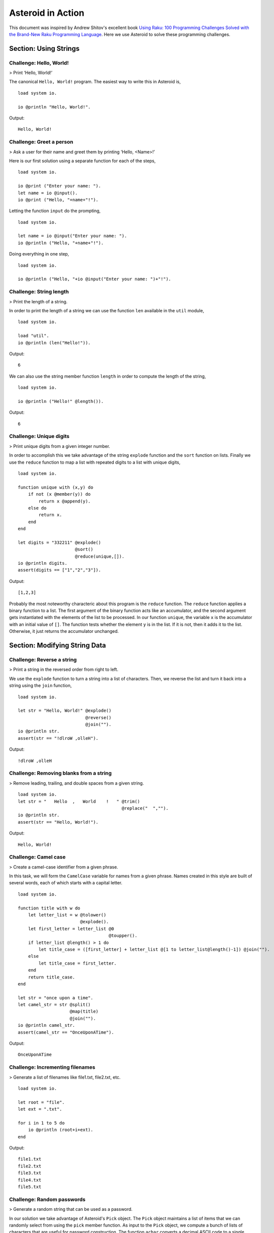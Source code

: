 



..
   *** DO NOT EDIT; MACHINE GENERATED ***


.. highlight:: none

Asteroid in Action
==================

This document was inspired by Andrew Shitov's excellent book `Using Raku: 100 Programming Challenges Solved with the Brand-New Raku Programming Language <https://andrewshitov.com/wp-content/uploads/2020/01/Using-Raku.pdf>`_.  Here we use Asteroid to solve these programming challenges.

Section: Using Strings
----------------------

Challenge: Hello, World!
^^^^^^^^^^^^^^^^^^^^^^^^

> Print ‘Hello, World!’

The canonical ``Hello, World!`` program.  The easiest way to write this in Asteroid is,
::

  load system io.

  io @println "Hello, World!".


Output::

    Hello, World!



Challenge: Greet a person
^^^^^^^^^^^^^^^^^^^^^^^^^

> Ask a user for their name and greet them by printing ‘Hello, <Name\>!’

Here is our first solution using a separate function for each of the steps,
::

  load system io.

  io @print ("Enter your name: ").
  let name = io @input().
  io @print ("Hello, "+name+"!").



Letting the function ``input`` do the prompting,
::

  load system io.

  let name = io @input("Enter your name: ").
  io @println ("Hello, "+name+"!").


Doing everything in one step,
::

  load system io.

  io @println ("Hello, "+io @input("Enter your name: ")+"!").


Challenge: String length
^^^^^^^^^^^^^^^^^^^^^^^^

> Print the length of a string.

In order to print the length of a string we can use the function ``len`` available in the ``util`` module,
::

  load system io.

  load "util".
  io @println (len("Hello!")).


Output::

    6


We can also use the string member function ``length`` in order to compute the length of the string,
::

  load system io.

  io @println ("Hello!" @length()).


Output::

    6


Challenge: Unique digits
^^^^^^^^^^^^^^^^^^^^^^^^

> Print unique digits from a given integer number.

In order to accomplish this we take advantage of the string ``explode`` function and the ``sort`` function on lists.
Finally we use the ``reduce`` function to map a list with repeated digits to a list with unique digits,
::

  load system io.

  function unique with (x,y) do
      if not (x @member(y)) do
          return x @append(y).
      else do
          return x.
      end
  end

  let digits = "332211" @explode()
                        @sort()
                        @reduce(unique,[]).
  io @println digits.
  assert(digits == ["1","2","3"]).


Output::

    [1,2,3]


Probably the most noteworthy characteric about this program is the ``reduce`` function.  The ``reduce`` function applies a binary function to a list.  The first argument of the binary function acts like an accumulator, and the second argument gets instantiated with the elements of the list to be processed.  In our function ``unique``, the variable ``x`` is the accumulator with an initial value of ``[]``.  The function tests whether the element ``y`` is in the list.  If it is not, then it adds it to the list. Otherwise, it just returns the accumulator unchanged.

Section: Modifying String Data
------------------------------

Challenge: Reverse a string
^^^^^^^^^^^^^^^^^^^^^^^^^^^

> Print a string in the reversed order from right to left.

We use the ``explode`` function to turn a string into a list of characters. Then, we reverse the list and turn it back into a string using the ``join`` function,
::

  load system io.

  let str = "Hello, World!" @explode()
                            @reverse()
                            @join("").
  io @println str.
  assert(str == "!dlroW ,olleH").


Output::

    !dlroW ,olleH


Challenge: Removing blanks from a string
^^^^^^^^^^^^^^^^^^^^^^^^^^^^^^^^^^^^^^^^

> Remove leading, trailing, and double spaces from a given string.
::

  load system io.
  let str = "   Hello  ,   World    !   " @trim()
                                          @replace("  ","").
  io @println str.
  assert(str == "Hello, World!").


Output::

    Hello, World!


Challenge: Camel case
^^^^^^^^^^^^^^^^^^^^^

> Create a camel-case identifier from a given phrase.

In this task, we will form the ``CamelCase`` variable for names from a given phrase.
Names created in this style are built of several words, each of which starts
with a capital letter.
::

  load system io.

  function title with w do
      let letter_list = w @tolower()
                          @explode().
      let first_letter = letter_list @0
                                     @toupper().
      if letter_list @length() > 1 do
          let title_case = ([first_letter] + letter_list @[1 to letter_list@length()-1]) @join("").
      else
          let title_case = first_letter.
      end
      return title_case.
  end

  let str = "once upon a time".
  let camel_str = str @split()
                      @map(title)
                      @join("").
  io @println camel_str.
  assert(camel_str == "OnceUponATime").


Output::

    OnceUponATime


Challenge: Incrementing filenames
^^^^^^^^^^^^^^^^^^^^^^^^^^^^^^^^^

> Generate a list of filenames like file1.txt, file2.txt, etc.
::

  load system io.

  let root = "file".
  let ext = ".txt".

  for i in 1 to 5 do
      io @println (root+i+ext).
  end


Output::

    file1.txt
    file2.txt
    file3.txt
    file4.txt
    file5.txt


Challenge: Random passwords
^^^^^^^^^^^^^^^^^^^^^^^^^^^

> Generate a random string that can be used as a password.

In our solution we take advantage of Asteroid's ``Pick`` object.  The ``Pick`` object maintains a list of items that we can randomly select from using the ``pick`` member function.  As input to the ``Pick`` object, we compute a bunch of lists of characters that are useful for password construction.  The function ``achar`` converts a decimal ASCII code to a single character string.
::

  load system io.
  load system type.
  load system util.
  load system pick.
  load system random.

  random @seed(42).

  -- make up lists of symbols useful for password construction
  let int_list = [0 to 9] @map(type @tostring).
  let lc_list = [97 to 122] @map(util @achar). -- lower case characters
  let uc_list = [65 to 90] @map(util @achar). --upper case characters
  let sp_list = ["!","_","#","$","%","*"].
  -- build the overall pick list of symbols
  let pick_list = int_list+lc_list+uc_list+sp_list.

  -- generate the password and print it.
  let pwd = pick @pick pick_list @pick(15)
                           @join("").
  io @println pwd.

  assert (pwd == "e3zvshdbS43brt#")


Output::

    e3zvshdbS43brt#


Challenge: DNA-to-RNA transcription
^^^^^^^^^^^^^^^^^^^^^^^^^^^^^^^^^^^

> Convert the given DNA sequence to a compliment RNA.

We’ll not dig deep into the biology aspect of the problem. For us, it is important that the DNA is a string containing the four letters A, C, G, and T,
and the RNA is a string of A, C, G, and U. The transformation from DNA
to RNA happens according to the following table:
::

    DNA: A C G T
    RNA: U G C A

We will solve this programming problem using Asteroid's first-class patterns. We could have solved this with just testing equality on DNA characters. However, using first-class patterns is more general and can be applied to problems with a more structured mapping relationship.
::

  load system io.

  let dna2rna_table =
      [
        ("A","U"),
        ("C","G"),
        ("G","C"),
        ("T","A")
      ].

  function dna2rna with x do
      for (dna,rna) in dna2rna_table do
          if x is *dna do
              return rna.
          end
      end
      throw Error("unknown dna char "+x).
  end

  let dna_seq = "ACCATCAGTC".
  let rna_seq = dna_seq @explode()
                        @map(dna2rna)
                        @join("").
  io @println rna_seq.

  assert(rna_seq == "UGGUAGUCAG").


Output::

    UGGUAGUCAG


Challenge: Caesar cipher
^^^^^^^^^^^^^^^^^^^^^^^^

> Encode a message using the Caesar cipher technique.

The Caesar code is a simple method of transcoding the letters of the message
so that each letter is replaced with the letter that occurs in the alphabet N
positions earlier or later.
For example, if N is 4, then the letter e becomes a, f is transformed to b,
etc. The alphabet is looped so that z becomes v, and letters a to d become
w to z.
::

  load system io.
  load system util.

  let achar = util @achar.
  let ascii = util @ascii.

  let encode_table = [119 to 122] @map(achar) + [97 to 118] @map(achar).

  function encode with (v:%string) if len(v) == 1 do
      -- only lowercase letters are encoded
      if not (ascii(v) in [97 to 122]) do
          return v.
      else
          return encode_table @(ascii(v)-ascii("a")).
      end
  end

  function decode with (v:%string) if len(v) == 1 do
      -- only lowercase letters are decoded
      if not (ascii(v) in [97 to 122]) do
          return v.
      else
          return encode_table @(ascii(v)-ascii("w")+4).
      end
  end

  let message = "hello, world!"
  let secret = message @explode()
                       @map(encode)
                       @join("").
  io @println secret.

  assert (secret == "dahhk, sknhz!")

  let decoded_msg = secret @explode()
                           @map(decode)
                           @join("").
  io @println decoded_msg.

  assert (decoded_msg == "hello, world!")


Output::

    dahhk, sknhz!
    hello, world!


Section: Text Analysis
----------------------

Challenge: Plural endings
^^^^^^^^^^^^^^^^^^^^^^^^^

> Put a noun in the correct form — singular or plural — depending on the number next to it.

In program outputs, it is often required to print some number followed by a noun, for example::

    10 files found

If there is only one file, then the phrase should be ``1 file found`` instead.
::

  load system io.

  for n in 0 to 5 do
      io @println (n+" file"+("s " if n>1 or n==0 else " ")+"found").
  end


Output::

    0 files found
    1 file found
    2 files found
    3 files found
    4 files found
    5 files found


Challenge: The most frequent word
^^^^^^^^^^^^^^^^^^^^^^^^^^^^^^^^^

> Find the most frequent word in the given text.

In our solution we use a hash table to count the number of word occurences.
::


  load system io.
  load system util.
  load system hash.

  -- text generated at 'https://www.lipsum.com/'
  let text = "Lorem ipsum dolor sit amet, consectetur adipiscing elit. Sed
  accumsan magna quis risus commodo, et pellentesque dui cursus. Sed quis risus
  libero. Cras et mattis libero, eget varius nisi. Phasellus ultrices, augue non
  dictum eleifend, nunc elit blandit velit, a viverra risus enim in tellus.
  Maecenas quis ante eget turpis rhoncus rhoncus eget ut mauris. Suspendisse nec
  erat sed nunc tempus hendrerit. Nunc dictum nunc molestie eleifend tempus.
  Praesent cursus lorem diam, sed mattis velit vehicula scelerisque. Nunc iaculis
  rhoncus ante. Etiam quam nisi, fermentum et euismod a, vulputate eu elit.
  Suspendisse tincidunt ligula quis interdum blandit. Quisque sed aliquam tellus.
  Pellentesque ac lacus pulvinar, ornare purus ac, viverra ex. Donec quis pharetra
  dolor.

  In ac massa tortor. Cras sagittis luctus scelerisque. Morbi a neque sed tortor
  ultrices dapibus. Mauris pretium vitae massa non auctor. Cras egestas ex ante,
  ac ullamcorper ante dignissim eget. Fusce bibendum justo ut enim luctus, id
  volutpat diam lacinia. Mauris sit amet ante risus.

  Nullam rhoncus ultricies dui. Etiam vel metus vehicula, pellentesque felis ut,
  suscipit nunc. Sed nec interdum lorem. Maecenas odio erat, vestibulum nec
  dapibus id, commodo vitae libero. Nulla sed urna sit amet nunc commodo finibus
  sed vel elit. Aliquam euismod feugiat nisi quis placerat. Aliquam libero nisl,
  ultrices non est at, sagittis hendrerit dui. Quisque id sem lorem. Nam ultricies
  metus id ultrices molestie. Pellentesque elementum consequat nibh, nec convallis
  lorem ullamcorper in. Etiam vitae mi tellus. Etiam accumsan massa sit amet dolor
  tincidunt iaculis. Nam ullamcorper blandit sem id bibendum. Quisque elementum
  ipsum ac sapien blandit vehicula."

  -- get rid of punctuation, turn to lower case, and split into words.
  -- Note: we could have employed richer regular expressions to clean up the text here
  let wl = text @replace("\.","")
                @replace(",","")
                @tolower()
                @split().

  -- put the words into a hash table, the value is the count of the words
  let ht = hash @hash().
  for w in wl do
      if not ht @get(w) do
          ht @insert(w,1).
      else do
          ht @insert(w,ht @get(w)+1).
      end
  end

  -- get the contents of hash table and find the most frequent word
  let (keys,values) = util @unzip(ht@aslist()).
  let values_sorted = values @copy()
                             @sort(true).
  let most_frequent_word = keys @(values @index(values_sorted @0)).
  io @println most_frequent_word.

  assert (most_frequent_word == "sed").


Output::

    sed


Challenge: The longest common substring
^^^^^^^^^^^^^^^^^^^^^^^^^^^^^^^^^^^^^^^

> Find the longest common substring in the given two strings.

Let us limit ourselves with finding only the first longest substring. If there
are more common substrings of the same length, then the rest are ignored.
There are two loops (see also Task 17, The longest palindrome) over the first
string (``stra``). These use the index method to search for the substring in the
second string (``strb``).
::

  load system io.

  let stra = "the quick brown fox jumps over the lazy dog".
  let strb = "what does the fox say?".
  let common = "".

  for startix in 0 to stra @length()-1 do
      for endix in startix to stra @length()-1 do
          let s = stra @[startix to endix].
          if strb @index(s) and s @length() > common @length() do
              let common = s.
          end
      end
  end

  if common do
      io @println ("The longest common substring is '"+common+"'.").
  else do
      io @println ("There are no common substrings.").
  end

  assert (common == " fox ").


Output::

    The longest common substring is ' fox '.


Challenge: Anagram test
^^^^^^^^^^^^^^^^^^^^^^^

> Tell if the two words are anagrams of each other.

An anagram is a word, phrase, or name formed by rearranging the letters of another, such as ``cinema``, formed from ``iceman``.
::

  load system io.

  let str1 = "cinema".
  let str2 = "iceman".

  function normalize with str do
      return str @explode()
                 @sort()
                 @join("").
  end

  if normalize(str1) == normalize(str2) do
      io @println "Anagrams".
  else do
      io @println "Not anagrams".
  end

  assert (normalize(str1) == normalize(str2)).


Output::

    Anagrams


Challenge: Palindrome test
^^^^^^^^^^^^^^^^^^^^^^^^^^

> Check if the entered string is palindromic.

A palindrome is a string that can be read from both ends: left to right or right
to left.
::

  load system io.

  let str = "Was it a rat I saw?".

  function clean with str:%string do
      return str @tolower()
                 @replace("[^a-z]","").
  end

  -- only keep lower case letters
  let clean_str = clean(str).

  -- check if it is palidromic
  if clean_str == clean_str @flip() do
      io @println "Palindromic".
  else do
      io @println "Not palindromic".
  end

  assert (clean_str == clean_str @flip()).


Output::

    Palindromic


Challenge: The longest palindrome
^^^^^^^^^^^^^^^^^^^^^^^^^^^^^^^^^

> Find the longest palindromic substring in the given string.

The main idea behind the solution is to scan the string with a window of
varying width. In other words, starting from a given character, test all the
substrings of any length possible at that position.
Now, extract the substring and do the check similar to the solution of Task
16, Palindrome test. Here, we have to be careful to check the palindrome
without taking into account the non-letter characters, but saving the result as
part of the original string.
::

  load system io.

  let str = "Hello, World!".

  function clean with str:%string do
      return str @tolower()
                 @replace("[^a-z]","").
  end

  function palindrome_test with str:%string do
      let clean_str = clean(str).
      if clean_str == clean_str @flip() do
          return true.
      else do
          return false.
      end
  end

  -- create the moving window over the string
  let longest_palindrome = "".

  for i in 0 to str @length()-2 do
      for j in i+1 to str @length()-1 do
          let str1 = str @[i to j].
          if palindrome_test(str1) and
             str1 @length() > longest_palindrome @length() do
              let longest_palindrome = str1.
          end
      end
  end

  io @println longest_palindrome.


Output::

    o, Wo


Challenge: Finding duplicate texts
^^^^^^^^^^^^^^^^^^^^^^^^^^^^^^^^^^

> Find duplicate fragments in the same text.

We do this by finding and hashing N-grams after the appropriate preprocessing.  We will use ``N=3``.
::

  load system io.
  load system hash.

  -- text from "www.lipsum.com"

  let str = "Lorem ipsum dolor sit amet, consectetur adipiscing elit. Sed
  malesuada sapien nec neque suscipit, non rutrum arcu scelerisque. Nam feugiat
  sapien porta ipsum accumsan, eget maximus diam volutpat. Pellentesque elementum
  in orci quis pretium. Donec dignissim nunc lectus, id ornare urna varius ut.
  Praesent semper faucibus vehicula. Aliquam luctus sapien at lorem malesuada,
  eget suscipit felis facilisis. Suspendisse velit lectus, mollis sit amet tempor
  eget, faucibus ut nulla. Vestibulum et elementum dolor, a vehicula ipsum. Morbi
  ut fringilla nisi. Fusce congue rutrum orci nec porta. Ut laoreet justo vel
  turpis sodales vehicula. Nulla porttitor nisl id odio eleifend sodales.

  Suspendisse blandit tristique enim id laoreet. Etiam vel aliquet dui, quis
  tempus magna. Donec blandit volutpat felis egestas tincidunt. Integer placerat
  luctus mi non pharetra. Donec aliquet nisl orci, egestas elementum nunc bibendum
  a. Morbi nec risus aliquet, viverra nunc in, molestie odio. Curabitur
  pellentesque, ante eget dictum aliquam, felis leo bibendum libero, vel bibendum
  lorem velit eget ex. Lorem ipsum dolor sit amet, consectetur adipiscing elit.
  Vestibulum pretium tellus quis ante vulputate, pretium tincidunt ipsum dapibus.
  Praesent congue, ipsum ut sagittis tempus, lacus nisi dapibus dui, aliquam porta
  metus odio ut neque. Aliquam vitae faucibus dolor. Nulla iaculis lorem non
  mauris viverra, ut malesuada nibh aliquam. Nam bibendum sit amet massa in
  dignissim. Nam posuere nunc ante, at viverra diam rhoncus vel.

  Aliquam mollis sagittis nulla. Maecenas faucibus eu dui eget accumsan.
  Suspendisse sit amet fermentum sapien. Nunc vitae mi nibh. Mauris condimentum
  vestibulum imperdiet. Quisque at vehicula dui. Integer sit amet volutpat arcu.
  Maecenas efficitur leo tortor, non ullamcorper magna tempor non. Sed efficitur
  quis metus ut pulvinar. Proin nunc felis, congue sit amet nibh placerat,
  tincidunt mattis nunc. Duis efficitur lacus a orci porttitor, sed molestie risus
  tempor.

  Sed tincidunt ipsum at urna sollicitudin feugiat. Ut mollis orci quis massa
  dictum facilisis. Maecenas non elementum mauris. Sed rutrum orci faucibus,
  tristique nunc nec, mattis ante. Pellentesque habitant morbi tristique senectus
  et netus et malesuada fames ac turpis egestas. In hac habitasse platea dictumst.
  Morbi pellentesque dolor sit amet nunc tincidunt, ut rutrum ante vulputate.
  Nullam pretium, mi sed condimentum luctus, ipsum nunc dictum lorem, vel
  ultricies nibh mi ut sem. Nam volutpat id libero eget mollis.

  Vestibulum eget velit eros. Phasellus sit amet vestibulum odio, vel malesuada
  quam. Mauris dictum erat eu ligula mollis laoreet. Phasellus ut ante auctor,
  hendrerit ipsum et, fermentum magna. Etiam nec eros elementum, consectetur nibh
  ac, ullamcorper ligula. Aliquam sed porttitor sapien. Nulla tincidunt, turpis
  vitae venenatis aliquet, quam purus elementum diam, in tincidunt orci diam sed
  nulla. Cras pellentesque non diam quis sollicitudin. Duis suscipit lectus dui,
  eu varius metus pretium sit amet.

  Nulla eu ex velit. Ut non justo semper, gravida erat quis, vehicula est.
  Suspendisse nunc dui, iaculis id purus sit amet, rutrum commodo lacus. Aenean
  consequat turpis a est vestibulum, ac accumsan nibh dapibus. Nam blandit
  scelerisque lectus, eu pellentesque arcu ornare non. Fusce ac gravida diam. Ut
  in fringilla eros. Sed metus augue, porta quis vehicula at, pellentesque et
  mauris. Duis sodales lacus sit amet condimentum placerat. In blandit tristique
  nulla eget malesuada. Sed congue finibus neque at semper. Etiam pellentesque
  egestas urna, ut lobortis odio euismod et. Phasellus aliquet quam purus, quis
  ullamcorper sem mollis eu.

  Mauris quis ullamcorper nisi. Aenean quam nulla, sodales eu faucibus in, mattis
  a nulla. Nullam pulvinar pretium justo eu mattis. Aliquam rutrum ipsum vitae leo
  maximus ultrices. Donec ut pulvinar nisi. Sed pharetra, turpis dictum lobortis
  egestas, quam massa venenatis enim, dapibus efficitur dolor mauris eu felis.
  Donec vulputate ultrices justo sit amet condimentum. Donec id posuere nulla. In
  vestibulum mi in lectus commodo dignissim. Quisque vestibulum egestas arcu sit
  amet finibus. Proin commodo aliquet neque quis maximus.

  Nulla facilisi. Sed gravida aliquet diam in congue. Mauris vehicula justo ac
  sollicitudin laoreet. Mauris enim mi, auctor id magna eget, feugiat sollicitudin
  leo. Vivamus ornare ornare commodo. Suspendisse ut dui quis enim porta pretium.
  Praesent vitae lacus fermentum, posuere orci ac, imperdiet massa. Nulla
  hendrerit id nisl sed maximus. Vivamus commodo lacus eu condimentum bibendum.
  Suspendisse porttitor sem eget dolor aliquet congue. Pellentesque tristique
  augue at quam hendrerit dignissim. Aenean a congue dui. Vestibulum ante ipsum
  primis in faucibus orci luctus et ultrices posuere cubilia curae; Integer ante
  lacus, commodo et enim sed, auctor egestas metus.

  Aliquam a urna id risus tincidunt rutrum. Nunc facilisis, tortor ac suscipit
  aliquam, ante neque tincidunt mi, nec ullamcorper lectus ligula vel urna.
  Suspendisse lobortis at felis sit amet facilisis. Pellentesque velit lacus,
  porttitor vitae eros rutrum, convallis blandit erat. Pellentesque nec mi
  viverra, volutpat dui in, rutrum lacus. Ut non venenatis leo. Praesent
  sollicitudin magna porttitor lorem elementum molestie non a turpis. Suspendisse
  potenti.

  Donec malesuada iaculis laoreet. Nunc ut volutpat ante, ut consequat tortor.
  Phasellus posuere, ipsum quis dignissim iaculis, nisl felis ullamcorper ligula,
  quis placerat sem sapien nec ante. Cras suscipit ut magna nec lacinia. Donec
  ipsum nibh, imperdiet non aliquam eu, maximus id ante. Pellentesque vitae felis
  felis. Aliquam et diam sed nulla volutpat vestibulum molestie non lacus.
  Praesent porta et lacus auctor fermentum. In hac habitasse platea dictumst.
  Aliquam erat volutpat. Etiam at ligula orci. Class aptent taciti sociosqu ad
  litora torquent per conubia nostra, per inceptos himenaeos."

  let word_list = str @tolower()
                      @replace("[^a-z0-9_]"," ")
                      @split().
  let ht = hash @hash().

  -- create N-grams
  for i in 0 to word_list @length()-3 do
      -- Note: make this code more general
      let n_gram = [word_list@i, word_list@(i+1), word_list @(i+2)] @join(" ").
      -- put the N-gram into a hash table, the value is the count of the N-gram in the text.
      if not ht @get(n_gram) do
          ht @insert(n_gram,1).
      else do
          ht @insert(n_gram,ht @get(n_gram)+1).
      end
  end

  for ((n_gram,cnt) if cnt > 1) in ht @aslist() do
      io @println (n_gram+": "+cnt).
  end


Output::

    lorem ipsum dolor: 2
    ipsum dolor sit: 2
    dolor sit amet: 3
    sit amet consectetur: 2
    amet consectetur adipiscing: 2
    consectetur adipiscing elit: 2
    in hac habitasse: 2
    hac habitasse platea: 2
    habitasse platea dictumst: 2
    aliquet quam purus: 2
    diam sed nulla: 2
    sit amet condimentum: 2



Section: Using Numbers
----------------------

Challenge: Pi
^^^^^^^^^^^^^

> Print the value of pi.
::

  load system io.
  load system math. -- definition of pi

  io @println (math @pi).


Output::

    3.141592653589793

Other constants are also available.
::

  load system io.
  load system math.

  io @println (math @e).
  io @println (math @tau). -- tau=2*pi

  assert (math @tau == 2 * math @pi)


Output::

    2.718281828459045
    6.283185307179586


Challenge: Factorial!
^^^^^^^^^^^^^^^^^^^^^

> Print the factorial of a given number.

By definition, the factorial of a positive integer number N is a product of all the integers numbering from 1 to N, including N. Our first solution is based on the direct implementation of the definition above using the list ``reduce`` function.
::

  load system io.

  let n = 3.
  let fact = [1 to n] @reduce(lambda with (a,b) do return a*b).
  io @println fact.
  assert (fact == 6).


Output::

    6


Our second solution uses the recursive definition of factorial,
::

         | 1       if  x = 0,
    x! = | x(x-1)! if  x > 0,
         | undef   if  x < 0,

where :math:`x \in Int`.
Here, each case specifies what value the function should return if
the predicate applied to the input is true.  The last case is of some interest because it states that the function is undefined for negative integers.
::

  load system io.

  let POS_INT = pattern with (x:%integer) if x > 0.
  let NEG_INT = pattern with (x:%integer) if x < 0.

  function fact
      with 0 do
          return 1
      with n:*POS_INT do
          return n * fact (n-1).
      with n:*NEG_INT do
          throw Error("factorial is not defined for "+n).
      end

  io @println ("The factorial of 3 is: " + fact (3)).
  assert (fact(3) == 6).


Output::

    The factorial of 3 is: 6


Challenge: Fibonacci numbers
^^^^^^^^^^^^^^^^^^^^^^^^^^^^

> Print the Nth Fibonacci number.

Fibonacci numbers are defined by the recurring formula:
::

    f_n = f_{n-1} + f_{n-2}

You can assign two values at a time (**Challenge: Swap two values**). You can use that technique for calculating the next Fibonacci number from the previous two. To bootstrap the algorithm, the two first values are needed. In one of the definitions of the Fibonacci row, the first two values are both 1.

Here we give an iterative solutions.  It is clear that there exists a trivial recursive solution by implementing the above formula.
::

  load system io.

  let n = 10. -- compute the 10th Fib number

  let (f_1,f_2) = (1,1).
  for i in 3 to n do
      let (f_1,f_2) = (f_1+f_2,f_1).
  end

  io @println f_1.
  assert (f_1 == 55)


Output::

    55


Challenge: Print squares
^^^^^^^^^^^^^^^^^^^^^^^^

> Print the squares of the numbers 1 through 10.

Of course this is straightforward, with a ``for-loop`` over a list.  Here we show another solution using the list ``map`` function.
::

  load system io.

  let sq = [1 to 10] @map(lambda with x do return x*x).

  io @println sq.

  assert (sq == [1,4,9,16,25,36,49,64,81,100])


Output::

    [1,4,9,16,25,36,49,64,81,100]


Challenge: Powers of two
^^^^^^^^^^^^^^^^^^^^^^^^

> Print the first ten powers of two.

Just as in the previous challenge, we skip the naive loop solution and give a solution using the ``map`` function.
::

  load system io.
  load system math.

  let p2 = [0 to 9] @map(lambda with x do return math @pow(2,x)).

  io @println p2.

  assert (p2 == [1,2,4,8,16,32,64,128,256,512])


Output::

    [1,2,4,8,16,32,64,128,256,512]


Challenge: Odd and even numbers
^^^^^^^^^^^^^^^^^^^^^^^^^^^^^^^

> Print the first ten odd numbers. Print the first ten even numbers.

We start with printing the first ten odd numbers,
::

  load system io.
  load system math.

  let odd = []
  for (n if math @mod(n,2) =/= 0) in 1 to 10 do
      let odd = odd + [n].
  end

  io @println odd.
  assert(odd == [1,3,5,7,9])


Output::

    [1,3,5,7,9]


Now the even numbers,
::

  load system io.
  load system math.

  let even = []
  for (n if math @mod(n,2) == 0) in 1 to 10 do
      let even = even + [n].
  end

  io @println even.
  assert(even == [2,4,6,8,10])


Output:
::

    [2,4,6,8,10]


Challenge: Compare numbers approximately
^^^^^^^^^^^^^^^^^^^^^^^^^^^^^^^^^^^^^^^^

> Compare the two non-integer values approximately.

Comparing non-integer numbers (which are represented as floating-point numbers) is often a task that requires approximate comparison.  In Asteroid this can be accomplished with the ``isclose`` function availabel in the ``math`` module.
::

  load system io.
  load system math.

  -- not equal under the default tolerance of 1E-09
  assert (not math @isclose(2.0,2.00001)).

  -- equal under the user defined tolerance of 0.0001
  assert (math @isclose(2.0,2.00001,0.0001)).



Challenge: Prime numbers
^^^^^^^^^^^^^^^^^^^^^^^^

> Decide if the given number is a prime number.

Prime numbers are those that can be divided only by 1, and by themselves.
::

  load system io.
  load system math.

  function isprime with x do
      if x >= 2 do
          for y in range(2,x) do
              if not math @mod(x,y) do
                  return false.
              end
          end
      else do
          return false.
      end
      return true.
  end

  io @println (isprime 17).
  io @println (isprime 15).

  assert (isprime(17)).
  assert (not isprime(15)).


Output:
::

    true
    false


Challenge: List of prime numbers
^^^^^^^^^^^^^^^^^^^^^^^^^^^^^^^^

> Print the list of the first ten prime numbers.
::

  load system io.
  load system math.

  function isprime with x do
      if x >= 2 do
          for y in range(2,x) do
              if not math @mod(x,y) do
                  return false.
              end
          end
      else do
          return false.
      end
      return true.
  end

  let cnt = 0.
  for (n if isprime(n)) in 1 to 1000000 do
      io @println n.
      let cnt = cnt+1.
      if cnt == 10 do
          break.
      end
  end


Output:
::

    2
    3
    5
    7
    11
    13
    17
    19
    23
    29


Challenge: Prime factors
^^^^^^^^^^^^^^^^^^^^^^^^

> Find the prime factors of a given number.

Prime factors are the prime numbers that divide the given integer number exactly.
::

  load system io.
  load system math.

  function isprime with x do
      if x >= 2 do
          for y in range(2,x) do
              if not math @mod(x,y) do
                  return false.
              end
          end
      else do
          return false.
      end
      return true.
  end

  function primes with x do
      let lp = [].
      for (n if isprime(n)) in 1 to x do
          let lp = lp+[n].
      end
      return lp.
  end

  let n = 165.
  let factors = [].
  let primes_list =  primes(n).
  let ix = 0.

  while n > 1 do
      let factor = primes_list @ix.
      let ix = ix+1.
      if not math @mod(n,factor) do
          let ix = 0.
          let n = n/factor.
          let factors = factors+[factor].
      end
  end
  io @println factors.

  assert (factors == [3,5,11])


Output:
::

    [3,5,11]


Challenge: Reducing a fraction
^^^^^^^^^^^^^^^^^^^^^^^^^^^^^^

> Compose a fraction from the two given integers — numerator and denominator — and reduce it to lowest terms.

5/15 and 16/280 are examples of fractions that can be reduced. The final results of this task are 1/3 and 2/35. Generally, the algorithm of reducing a fraction requires searching for the greatest common divisor, and then dividing both numerator and denominator by that number.  For our solution we use the function ``gcd`` available in the ``math`` module.
::

  load system io.
  load system math.

  -- fraction a/b
  let a = 16.
  let b = 280.

  -- reduce fraction
  let gcd_val = math @gcd(a,b).
  let numerator = a/gcd_val.
  let denominator = b/gcd_val.
  io @println numerator.
  io @println denominator.

  -- show that original and reduced fraction are the same value
  assert (a/b == numerator/denominator).


Output:
::

    2
    35


Challenge: Divide by zero
^^^^^^^^^^^^^^^^^^^^^^^^^

> Do something with the division by zero.

Asteroid is an eager language, that is, expressions are evaluated as early as possible.  We can trap division-by-zero errors using a try-catch block.
::

  load system io.

  try
      io @println (42/0).
  catch Exception(_,m) do
      io @println m.
  end
  io @println "We are still alive...".


Output:
::

    integer division or modulo by zero
    We are still alive...


Section: Random Numbers
-----------------------

Challenge: Generating random numbers
^^^^^^^^^^^^^^^^^^^^^^^^^^^^^^^^^^^^

> Generate a random number between 0 and N.

Asteroid has two random number generation functions: ``random()`` generates a random real value in the interval $[0.0,1.0)$ and ``randint(a,b)`` that generates a random value in the interval $[a,b]$.  The type of the random value generated depends on the type of the values a and b specifying the interval.
::

  load system io.
  load system random.
  load system util.
  load system type.

  let randint = random @randint.

  random @seed(42).

  io @println (random @random()).          -- random value in [0.0,1.0)
  io @println (randint(0.0,1.0)).  -- random value in [0.0,1.0]
  io @println (randint(0,1)).      -- always 0 or 1

  -- generating a random number in the appropriate interval
  let n = 10.
  io @println (randint(0.0,type @toreal(n))).
  io @println (randint(0,n)).


Output:
::

    0.6394267984578837
    0.025010755222666936
    1
    2.4489185380347624
    2


Challenge: Neumann’s random generator
^^^^^^^^^^^^^^^^^^^^^^^^^^^^^^^^^^^^^

> Implement Von Neumann’s random number generator (also known as Middle-square method).

This algorithm is a simple method of generating short sequences of four-digit random integers. The method has its drawbacks, but for us, it is an interesting algorithmic task. The recipe has these steps:

1. Take a number between 0 and 9999.
2. Calculate the square of it.
3. If necessary, add leading zeros to make the number 8-digit.
4. Take the middle four digits.
5. Repeat from step 2.

To illustrate it with an example, let’s take the number 1234 as the seed. On step 2, it becomes 1522756; after step 3, 01522756. Finally, step 4 extracts the number 5227.
::

  load system io.
  load system util.
  load system type.

  let n = 1234.
  let sq = n*n.
  let sq_str = type @tostring(sq).
  if sq_str @length() < 8 do
      let prefix = [1 to 8-sq_str@length()] @map(lambda with _ do return "0")
                                            @join("").
      let sq_str = prefix + sq_str.
  end
  let rstr = sq_str @[2 to 5].
  let rval = type @tointeger(rstr).
  io @println rval.

  assert (rval == 5227)


Output:
::

    5227


Challenge: Histogram of random numbers
^^^^^^^^^^^^^^^^^^^^^^^^^^^^^^^^^^^^^^

> Test the quality of the random generator by using a histogram to visualise the distribution.

The quality of the built-in generator of random numbers fully depends on the algorithm the developers of the compiler used. As a user, you cannot do much to change the existing generator, but you can always test if it delivers numbers uniformly distributed across the whole interval.

In our solution, we generate 10 random integers between 0 and 9. We then count how many times each of the integers have been generated.  If it is a decent random number generator, all numbers should have been generated roughly an equal number of times.
::

  load system io.
  load system random.

  let hist = [0 to 9] @map(lambda with _ do return 0).

  for _ in range(10000) do
      let ix = random @randint(0,9).
      let hist @ix = hist @ix +1
  end

  io @println hist.


Output:
::

    [944,1032,1015,968,981,986,1014,1058,989,1013]


Section: Mathematical Problems
------------------------------

Challenge: Distance between two points
^^^^^^^^^^^^^^^^^^^^^^^^^^^^^^^^^^^^^^

> Calculate the distance between the two points on a surface.

There are two points on a surface, each with their own coordinates, x and y. The task is to find the distance between these two points.
A straightforward solution would be to use the Pythagorean theorem:
::

  load system io.
  load system math.

  let x = [10, 3].
  let y = [9, 1].
  let d = (math @sqrt(math @pow(x@0-y@0,2) + math @pow(x@1-y@1,2))).
  io @println d.

  assert (d == 2.23606797749979)


Output:
::

    2.23606797749979


Another approach is using the math identity,
::

    ||a|| = sqrt(a . a)


where ``.`` represents the dot product. In our case ``a`` would be the distance vector between points ``x`` and ``y``,
::

  load system io.
  load system math.
  load system vector.

  let x = [10, 3].
  let y = [9, 1].
  let a = vector @sub(x,y).
  let d = math @sqrt(vector @dot(a,a)).
  io @println d.

  assert (d == 2.23606797749979)


Output:
::

    2.23606797749979


The interesting part about the second approach is that it is completely dimension independent.  Note that except for the definition of the vectors $x$ and $y$ dimension never plays a part in the definition of the program.

Challenge: Standard deviation
^^^^^^^^^^^^^^^^^^^^^^^^^^^^^

> For the given data, calculate the standard deviation value (sigma).

Standard deviation is a statistical term that shows how compact data distribution is. The formula is the following:

.. math::

    \sigma = \sqrt\frac{1}{n-1}\sum_i(\bar{x} - x_i)^2

where :math:`n` is the number of elements in the array :math:`x`; :math:`\bar{x}` is its average value (**Challenge: Average on an array**).
::

  load system io.
  load system math.

  let values = [727.7, 1086.5, 1091.0, 1361.3, 1490.5, 1956.1].

  let avg = values @reduce(lambda with (x,y) do return x+y) / values @length().
  let diff_sq = values @map(lambda with x do return math @pow(x-avg,2)).
  let numerator = diff_sq @reduce(lambda with (x,y) do return x+y).
  let denominator = values @length() -1.
  let sigma = math @sqrt(numerator/denominator).
  io @println sigma.

  assert (sigma == 420.96248961952256)


Output:
::

    420.96248961952256


Challenge: Polar coordinates
^^^^^^^^^^^^^^^^^^^^^^^^^^^^

> Convert the Cartesian coordinates to polar and backward.

Polar coordinates are a convenient way of representing points on a surface with the two values: distance from the centre of coordinates, and the angle between the vector and the pole axis.
The conversion formulae between the Cartesian and polar systems, which is valid for **positive** ``x`` and ``y``, are the following:
::

    x = r cos(psi)
    y = r sin(psi)
    r = sqrt(x^2 + y^2)
    psi = arctan(x/y)

These expressions can be implemented as-is in the code:
::

  load system io.
  load system math.

  -- define common math functions locally so the
  -- formulas are easy to read
  let cos = math @cos.
  let sin = math @sin.
  let sqrt = math @sqrt.
  let pow = math @pow.
  let atan = math @atan.

  function polar_to_cartesian with (r,psi) do
      -- return a tuple: (x,y)
      return (r*cos(psi),r*sin(psi)).
  end

  function cartesian_to_polar with (x,y) do
      -- return a tuple: (r,psi)
      return (sqrt(pow(x,2)+pow(y,2)),atan(y/x)).
  end

  let (r,psi) = cartesian_to_polar(1,2).
  let (x,y) = polar_to_cartesian(r,psi).

  io @println (x,y).

  -- show that the recovered coordinates are the same
  -- we started with
  assert (math @isclose(1,x,0.0001) and math @isclose(2,y,0.0001)).


Output:
::

    (1.0000000000000002,2.0)


For the **negative** ``x`` and ``y``, the Cartesian-to-polar conversion is a bit more complicated. Depending on the quadrant of the point, the ``psi`` value is bigger
or smaller than ``pi``. When ``x`` is zero, it is either ``-pi/2`` or ``pi/2``.
All these variants can be implemented by using ``with`` clauses and conditional matching, as demonstrated below:
::

  load system io.
  load system math.
  load system util.
  load system type.

  -- define common math functions locally so the
  -- formulas are easy to read
  let cos = math @cos.
  let sin = math @sin.
  let sqrt = math @sqrt.
  let pow = math @pow.
  let atan = math @atan.
  let pi = math @pi.
  let toreal = type @toreal.

  function polar_to_cartesian with (r,psi) do
      -- return a tuple: (x,y)
      return (r*cos(psi),r*sin(psi)).
  end

  function cartesian_to_polar with (x,y) do
      return (sqrt(pow(x,2)+pow(y,2)),cartesian_to_psi(x,y)).
  end

  function cartesian_to_psi
      with (x,y) if x > 0  do
          return atan(toreal(y)/x).
      with (x,y) if x < 0 and y >= 0 do
          return atan(toreal(y)/x)+pi.
      with (x,y) if x < 0 and y < 0 do
          return atan(toreal(y)/x)-pi.
      with (x,y) if x == 0 and y > 0 do
          return pi/2.
      with (x,y) if x == 0 and y < 0 do
          return -pi/2.
      with (x,y) if x == 0 and y == 0 do
          return none.
      end

  let (r,psi) = cartesian_to_polar(-3,5).
  let (x,y) = polar_to_cartesian(r,psi).

  io @println (x,y).

  -- show that the recovered coordinates are the same
  -- we started with
  assert (math @isclose(-3,x,0.0001) and math @isclose(5,y,0.0001)).


Output:
::

    (-2.999999999999999,5.000000000000001)


Challenge: Monte Carlo method
^^^^^^^^^^^^^^^^^^^^^^^^^^^^^

> Calculate the area of a circle of radius 1 using the Monte Carlo method.

The Monte Carlo method is a statistical method of calculating data whose formula is not known. The idea is to generate a big number of random numbers and see how many of them satisfy the condition.

To calculate the area of a circle with a radius of 1, pairs of random numbers between −1 and 1 are generated. These pairs represent the points in the square in the center of coordinates with sides of length 2. The area of the square is thus 4. If the distance between the random point and the center of the square is less than 1, then this point is located inside the circle of that radius. Counting the number of points that landed inside the circle and the number of points outside the circle gives the approximate value of the area of the circle, as soon as the area of the square is known. Here is the program.
::

  load system io.
  load system math.
  load system random.

  let sqrt = math @sqrt.
  let pow = math @pow.
  let randint = random @randint.

  random @seed(42).

  let inside = 0.
  let n = 10000.
  for _ in 1 to n do
      let point = (randint(-1.0,1.0),randint(-1.0,1.0)).
      if sqrt(pow(point@0,2)+pow(point@1,2)) <= 1.0 do
          let inside = inside+1.
      end
  end
  let area = 4.0 * inside / n.
  io @println area.

  assert (area == 3.1392).


Output:
::

    3.1392


Challenge: Guess the number
^^^^^^^^^^^^^^^^^^^^^^^^^^^

> Write a program that generates a random integer number between 0 and 10, asks the user to guess it, and says if the entered value is too small or too big.

First, a random number needs to be generated. Then the program must
ask for the initial guess and enter the loop, which compares the guess with the generated number.
::

  load system io.
  load system random.
  load system util.
  load system type.

  random @seed(42).

  let n = random @randint(0,10).
  let guess = type @tointeger(io @input("Guess my number between 0 and 10: ")).
  while guess =/= n do
      if guess < n do
          io @println "Too small.".
      elif guess > n  do
           io @println "Too big.".
      end
      let guess = type @tointeger(io @input("Try again: ")).
  end
  io @println "Yes, this is it!".


Challenge: Binary to integer
^^^^^^^^^^^^^^^^^^^^^^^^^^^^

> Convert a binary number to a decimal integer.

In Asteroid this is straightforward using the built-in ``tointeger`` function, passing it a string representation of the binary number and the base.
::

  load system io.
  load system type.

  let bin = "101101".
  let int = type @tointeger(bin,2).
  io @println int.

  assert (int == 45).


Output:
::

    45


Challenge: Integer as binary, octal, and hex
^^^^^^^^^^^^^^^^^^^^^^^^^^^^^^^^^^^^^^^^^^^^

> Print a given integer number in the binary, octal, and hexadecimal representations.

In Asteroid this is easily done with the ``tobase`` function.
::

  load system io.
  load system type.

  let tobase = type @tobase.
  let tointeger = type @tointeger.

  let val = 42.

  io @println (tobase(val,2)).  -- bin
  io @println (tobase(val,8)).  -- oct
  io @println (tobase(val,16)). -- hex

  -- make sure that conversions are correct in both directions
  assert (tointeger(tobase(val,2),2) == val).
  assert (tointeger(tobase(val,8),8) == val).
  assert (tointeger(tobase(val,16),16) == val).


Output:
::

    101010
    52
    2A


Challenge: Sum of digits
^^^^^^^^^^^^^^^^^^^^^^^^

> Calculate the sum of digits of a given number.

Pretty straightforward using string and list manipulation.
::

  load system io.
  load system type.

  let number = 139487854.


  let s = type @tostring number @explode()
                                @map(type @tointeger)
                                @reduce(lambda with (x,y) do return x+y).
  io @println s.

  assert (s == 49).


Output:
::

    49


Challenge: Bit counter
^^^^^^^^^^^^^^^^^^^^^^

> Count the number of bits set to 1 in a binary representation of a positive integer number.

If we remove all the zeros from a binary number, then we are left with only ``1`` characters which we can then count.
::

  load system io.

  let bits = "1010101" @replace("0","")
                       @length().
  io @println bits.

  assert (bits == 4).


Output:
::

    4


Challenge: Compose the largest number
^^^^^^^^^^^^^^^^^^^^^^^^^^^^^^^^^^^^^

> Given the list of integers, compose the largest possible number by concatenating them.

The easiest way to achieve that is to treat the numbers as strings, sort them alphabetically in descending order, concatenate the pieces to a single string, and get the resulting integer.
::

  load system io.
  load system type.

  let a = type @tointeger([67, 8, 1, 5, 45] @map(type @tostring) @sort(true) @join("")).
  io @println a.

  assert (a == 8675451).


Output:
::

    8675451


Challenge: Convert to Roman numerals
^^^^^^^^^^^^^^^^^^^^^^^^^^^^^^^^^^^^

> Convert an integer number to a Roman numerals string.

Roman numbers are not a direct translation of the decimal system. In this task, we assume that the number is not more than 3999, which is the maximum a regular Roman number can reach.

Let’s use the algorithm that keeps the table of pre-calculated sequences of Roman letters. This is so that we don’t have to check when III becomes IV, or when another I appears after V, etc.

In the program below, there are four such sequences: for thousands, hundreds, tens, and ones. The program iterates over the digits of the number in the decimal representation and chooses one of the values from the array of lists stored in the ``roman_hash`` table.
::

  load system io.
  load system math.
  load system util.
  load system hash.
  load system type.

  let roman_hash = hash @hash().
  roman_hash @insert(1000,["","M","MM","MMM"]).
  roman_hash @insert(100,["","C","CC","CCC","CD","D","DC","DCC","DCCC","CM"]).
  roman_hash @insert(10,["","X","XX","XXX","XL","L","LX","LXX","LXXX","XC"]).
  roman_hash @insert(1,["","I","II","III","IV","V","VI","VII","VIII","IX"]).

  let n = 2018.
  let p10 = range(type @tostring n @length()) @map(lambda with x do return math @pow(10,x))
                                              @reverse().
  let digits = type @tostring n @explode()
                                @map(type @tointeger).
  let z = util @zip(digits, p10).
  io @println z.
  let roman = "".
  for (d,p) in z do
      let roman = roman + roman_hash @get(p) @d.
  end
  io @println roman.

  assert (roman == "MMXVIII")


Output:
::

    [(2,1000),(0,100),(1,10),(8,1)]
    MMXVIII


Challenge: Spelling numbers
^^^^^^^^^^^^^^^^^^^^^^^^^^^

> Write an integer number below one million in words.

Human languages have many inconsistencies, especially in the most frequent constructs. Spelling numbers seems to be a simple task, but due to a number of small differences, the resulting program is quite big.

The program is listed on the next page. Let’s discuss the algorithm first.

Take a number; for example, 987,654. The rules for spelling out the groups of three digits, 987 and 654, are the same. For the first group, the word thousand must be added.

Now, examine a group of three digits. The first digit is the number of hundreds, and it has to be spelled only if it is not zero. If it is not zero, then we spell the digit and add the word hundred.

Now, remove the leftmost digit, and we’ve got two digits left. If the remaining two digits form the number from 1 to 20, then it can be directly converted to the corresponding name. The names for the numbers from 0 to 10 are obviously different. The names for the numbers from 11 to 19 have some commonalities, but is it still easier to directly prepare the names for all of them.

For the larger numbers (21 to 99), there are two cases. If the number is dividable by 10 then a name for 20, 30, 40, etc. is taken. If not, then the name is built of the name of tens and the name for units, joined with a hyphen, such as forty-five.

The zero name appears only in the case when the given number is zero.
::

  load system io.
  load system math.

  let mod = math @mod.

  let names = ["zero","one","two","three","four","five","six","seven","eight","nine",
               "ten","eleven","twelve","thirteen","fourteen","fifteen",
               "sixteen","seventeen","eighteen","nineteen","twenty","thirty",
               "forty","fifty","sixty","seventy","eighty","ninety"].

  function spell_number
      with (n:%integer) if n < 20 do
          return names @n.
      with (n:%integer) if n < 100 do
          let r = names @(n / 10 + 18).
          let r = r + ("-" + names @(mod(n,10))) if mod(n,10) else "".
          return r.
      with (n:%integer) if n < 1000 do
          return spell_part(n,100,"hundred").
      with (n:%integer) if n < 1000000 do
          return spell_part(n,1000,"thousand").
      end

  function spell_part
      with (n:%integer,base:%integer,name:%string) do
          let r = spell_number(n/base) + " " + name.
          return r + " " + spell_number(mod(n,base)) if mod(n,base) else r.
      end

  io @println (spell_number 15).
  io @println (spell_number 75).
  io @println (spell_number 987654).
  io @println (spell_number 1001).


Output:
::

    fifteen
    seventy-five
    nine hundred eighty-seven thousand six hundred fifty-four
    one thousand one


Section: Manipulating Lists and Arrays
--------------------------------------

Challenge: Swap two values
^^^^^^^^^^^^^^^^^^^^^^^^^^

> Swap the values of two variables.

In Asteroid, there is no need to use temporary variables to swap the values of two variables. Just use tuples on both sides of the equation:
::

    let (b,a) = (a,b).

Consider the complete program:
::

  load system io.

  let (a,b) = (10,20).
  let (b,a) = (a,b).
  io @println ("a = "+a,"b = "+b).

  assert ((a,b) is (20,10)).


Output:
::

    (a = 20,b = 10)


This program prints the swapped values:
::

    (a = 20,b = 10)

This approach also works with elements of an array:
::

  load system io.

  let a = [3,5,7,4].
  let (a@2,a@3) = (a@3,a@2).
  io @println a.

  assert (a is [3,5,4,7]).


Output:
::

    [3,5,4,7]


Challenge: Reverse a list
^^^^^^^^^^^^^^^^^^^^^^^^^

> Print the given list in reverse order.
::

  load system io.

  let a = [10, 20, 30, 40, 50].
  io @println (a @reverse()).

  assert(a == [50,40,30,20,10]).


Output:
::

    [50,40,30,20,10]


Challenge: Rotate a list
^^^^^^^^^^^^^^^^^^^^^^^^

> Move all elements of an array N positions to the left or to the right.

Asteroid does not have a built-in ``rotate`` function. However, such a function is easily constructed through slicing lists (see ``vix`` below).
::

  load system io.
  load system math.

  function rotate with (l:%list,i:%integer) do
      let n = l @length().
      let vix = range n @map(lambda with x do return math @mod(x+i,n)).
      return l @vix.
  end


  let a = [1, 3, 5, 7, 9, 11, 13, 15].
  let b = rotate(a,3).
  let c = rotate(a,-3).
  io @println a.
  io @println b.
  io @println c.

  assert(b == [7,9,11,13,15,1,3,5] and c == [11,13,15,1,3,5,7,9]).


Output:
::

    [1,3,5,7,9,11,13,15]
    [7,9,11,13,15,1,3,5]
    [11,13,15,1,3,5,7,9]


Challenge: Randomize an array
^^^^^^^^^^^^^^^^^^^^^^^^^^^^^

> Shuffle the elements of an array in random order.

This is easily accomplished with the built-in ``shuffle``.
::

  load system io.
  load system random.

  random @seed(42).
  let b = [1 to 20] @shuffle().
  io @println b.

  assert(b == [20,6,15,5,10,14,16,19,7,13,18,11,2,12,3,17,8,9,1,4]).


Output:
::

    [20,6,15,5,10,14,16,19,7,13,18,11,2,12,3,17,8,9,1,4]


Challenge: Incrementing array elements
^^^^^^^^^^^^^^^^^^^^^^^^^^^^^^^^^^^^^^

> Increment each element in an array.

For this we use Asteroid's ``vector`` module, which can handle incrementing a vector with a scalar.
::

  load system io.
  load system vector.

  let a = [1 to 10].
  let b = vector @add(a,1).
  io @println b.

  assert(b == [2,3,4,5,6,7,8,9,10,11]).


Output:
::

    [2,3,4,5,6,7,8,9,10,11]


Challenge: Adding up two arrays
^^^^^^^^^^^^^^^^^^^^^^^^^^^^^^^

> Take two arrays and create a new one whose elements are the sums of the corresponding items of the initial arrays.

Again, here we take advantage of Asteroid's ``vector`` module.  Note that the two vectors have to be of the same length in order to add them together.
::

  load system io.
  load system vector.

  let a = [10 to 20].
  let b = [30 to 40].
  let c = vector @add(a,b).
  io @println c.

  assert(c == [40,42,44,46,48,50,52,54,56,58,60]).


Output:
::

    [40,42,44,46,48,50,52,54,56,58,60]


The vector module defines a function called ``op`` that allows you to combine two vectors using any arbitrary binary function.  Rewriting the above program using ``op``,
::

  load system io.
  load system vector.

  let a = [10 to 20].
  let b = [30 to 40].
  let c = vector @op((lambda with (x,y) do return x+y),a,b).
  io @println c.

  assert(c == [40,42,44,46,48,50,52,54,56,58,60]).


Output:
::

    [40,42,44,46,48,50,52,54,56,58,60]


As we said above, any arbitrary binary function. Consider the relational operator ``<`` expressed as a lambda function,
::

  load system io.
  load system vector.
  load system random.

  random @seed(42).

  let a = [1 to 10] @shuffle().
  let b = [1 to 10] @shuffle().
  let c = vector @op((lambda with (x,y) do return x<y),a,b).
  io @println c.

  assert(c == [false,true,false,false,false,true,false,false,true,true]).


Output:
::

    [false,true,false,false,false,true,false,false,true,true]


Challenge: Exclusion of two arrays
^^^^^^^^^^^^^^^^^^^^^^^^^^^^^^^^^^

> From the given two arrays, find the elements of the first array which do not
appear in the second one.

Here we use Asteroid's ``set`` module.
::

  load system io.
  load system set.

  let a = [1 to 10].
  let b = [5 to 15].
  let c = set @diff(a,b).
  io @println c.

  assert(c @sort() == [1,2,3,4]).


Output:
::

    [2,3,1,4]


Section: Information Retrieval
------------------------------

Challenge: Sum of the elements of an array
^^^^^^^^^^^^^^^^^^^^^^^^^^^^^^^^^^^^^^^^^^

> Find the sum of the elements of an array of integers.
::

  load system io.

  let a = [4, 6, 8, 1, 0, 58, 1, 34, 7, 4, 2].
  let s = a @reduce(lambda with (x,y) do return x+y).
  io @println s.

  assert (s == 125).


Output:
::

    125


If summing up elements that are greater than 10,
::

  load system io.

  let a = [4, 6, 8, 1, 0, 58, 1, 34, 7, 4, 2].
  let f = (lambda with (x,y) do return x+(y if y > 10 else 0)).
  let s = a @reduce(f,0).
  io @println s.

  assert (s == 92).


Output:
::

    92


Challenge: Average of an array
^^^^^^^^^^^^^^^^^^^^^^^^^^^^^^

> Find the average value of the given array of numbers.
::

  load system io.

  let a = [7, 11, 34, 50, 200].
  let avg = a @reduce(lambda with (x,y) do return x+y)/a @length().
  io @println avg.

  assert (avg == 60).


Output:
::

    60


Challenge: Is an element in a list?
^^^^^^^^^^^^^^^^^^^^^^^^^^^^^^^^^^^

> Tell if the given value is in the list.
::

  load system io.

  let array = [10, 14, 0, 15, 17, 20, 30, 35].
  let x = 17.
  io @println ((x+" is in the list") if array @member(x) else (x+" is not in the list")).


Output:
::

    17 is in the list


We can also use a reduction function to solve this,
::

  load system io.

  let array = [10, 14, 0, 15, 17, 20, 30, 35].
  let x = 17.

  if array @reduce(lambda with (acc,i) do return true if i==x else acc,false) do
      io @println (x+" is in the list").
  else
      io @println (x+" is not in the list").
  end


Output:
::

    17 is in the list


Challenge: First odd number
^^^^^^^^^^^^^^^^^^^^^^^^^^^

> Find the first odd number in a list of integers.

The easiest way to do this is with a reduction,
::

  load system io.
  load system math.
  load system util.
  load system type.

  let mod = math @mod.

  let array = [2, 4, 18, 9, 16, 7, 10].
  let odd = array @reduce(lambda with (acc,i) do return i if type @isnone(acc) and mod(i,2) else acc,none).
  io @println odd.


Output:
::

    9


Challenge: Take every second element
^^^^^^^^^^^^^^^^^^^^^^^^^^^^^^^^^^^^

> Form a new array by picking every second element from the original array.
::

  load system io.
  load system math.

  let array = [20 to 30] @filter(lambda with x do return math @mod(x,2)).
  io @println array.

  assert (array == [21,23,25,27,29]).


Output:
::

    [21,23,25,27,29]


We can use an index vector to accomplish  the same thing,
::

  load system io.
  load system math.

  let a = [20 to 30].
  let array = a @[1 to a @length()-1 stride 2] .
  io @println array.

  assert (array == [21,23,25,27,29]).


Output:
::

    [21,23,25,27,29]


Challenge: Number of occurrences in an array
^^^^^^^^^^^^^^^^^^^^^^^^^^^^^^^^^^^^^^^^^^^^

> Count how many times a particular element appears in the array.
::

  load system io.
  load system math.

  let dt = ["apple",
            "pear",
            "grape",
            "lemon",
            "peach",
            "apple",
            "banana",
            "grape",
            "pineapple",
            "avocado"].
            
  let cnt = dt @count("grape").
  io @println cnt.

  assert (cnt == 2).


Output:
::

    2


Challenge: Finding unique elements
^^^^^^^^^^^^^^^^^^^^^^^^^^^^^^^^^^

> Print all unique elements of the given array.

Converting a list to a set will remove all duplicate elements in the list.
::

  load system io.
  load system set.

  function unique with lst:%list do
      return set @toset lst @sort().
  end

  let a = unique([2, 3, 7, 4, 5, 5, 6, 2, 10, 7]).

  io @println a.

  assert (a == [2,3,4,5,6,7,10])


Output:
::

    [2,3,4,5,6,7,10]


Challenge: Minimum and maximum
^^^^^^^^^^^^^^^^^^^^^^^^^^^^^^

> Find the minimum and the maximum numbers in the given list of integers.
::

  load system io.

  function max with lst:%list do
      return lst @sort(true) @0.
  end

  function min with lst:%list do
      return lst @sort() @0.
  end

  let v = [7, 6, 12, 3, 4, 10, 2, 5, 15, 6, 7, 8, 9, 3].
  
  let a = max v.
  let b = min v.

  io @println a.
  io @println b.

  assert (a == 15 and b == 2).


Output:
::

    15
    2


Challenge: Increasing sequences
^^^^^^^^^^^^^^^^^^^^^^^^^^^^^^^

> Check if the given array contains increasing (or decreasing) numbers.
::

  load system io.
  load system type.

  let a = [3, 7, 19, 20, 34].
  let b = type @toboolean(a @reduce(lambda with (x,y) do return y if x<y else false)).

  io @println b.

  assert (b).


Output:
::

    true

Section: Multi-Dimensional Data
-------------------------------

Challenge: Transpose a matrix
^^^^^^^^^^^^^^^^^^^^^^^^^^^^^

> Take a matrix and print its transposed version.

In Asteroid a matrix can be represented by nested lists, like so,
::

    let m = [[1,2],
             [3,4]].

The transpose of this matrix is,
::

    let m = [[1,3],
             [2,4]].

In a square matrix computing the transpose is just a matter of swapping around the elements.  However, here we will solve the more general problem for non-square matrices,
::

    let m = [[1,2],
             [3,4],
             [5,6]].

with its transpose,
::

    let m = [[1,3,5],
             [2,4,6]].

The procedure:
::

  load system io.

  function transpose with m do
      -- figure out the dimensions
      let xdim = m @0 @length().
      let ydim = m @length().

      -- reserve space for the transpose
      -- first we do the ydim of new matrix
      let mt = range(xdim).
      for y in mt do
          let mt @y = range(ydim).
      end

      -- swap the elements
      for x in range(xdim) do
          for y in range(ydim) do
              let mt @x @y = m @y @x.
          end
      end

      return mt.
  end

  function print_matrix with m do
      io @println "".
      for r in m do
          for e in r do
              io @print (e + " ").
          end
          io @println ("").
      end
      io @println "".
  end

  let m = [[1,2],
           [3,4]].

  let mt = transpose(m).

  io @println ("The transpose of:").
  print_matrix m.
  io @println ("is:").
  print_matrix mt.
  io @println ("").

  let m = [[1,2],
           [3,4],
           [5,6]].

  let mt = transpose(m).

  io @println ("The transpose of:").
  print_matrix m.
  io @println ("is:").
  print_matrix mt.
  io @println ("").

  assert(mt == [[1,3,5],[2,4,6]]).


Output:
::

    The transpose of:

    1 2
    3 4

    is:

    1 3
    2 4


    The transpose of:

    1 2
    3 4
    5 6

    is:

    1 3 5
    2 4 6


Challenge: Sort hashes by parameter
^^^^^^^^^^^^^^^^^^^^^^^^^^^^^^^^^^^

> Sort a list of hashes using data in their values.

This task is commonly performed to sort items where the sortable parameter is one of the values in the hash. For example, sorting a list of people by age.
::

  load system io.
  load system hash.
  load system sort.
  load system random.

  let randint = random @randint.

  random @seed(42).

  -- hash of names with ages
  let ht = hash @hash().
  ht @insert("Billie",randint(20,50)).
  ht @insert("Joe",randint(20,50)).
  ht @insert("Pete",randint(20,50)).
  ht @insert("Brandi",randint(20,50)).

  -- export the hash as a list of pairs
  let lst = ht @aslist().

  -- define our order predicate on a
  -- list of pairs where the second
  -- component holds the order info
  function pairs with ((_,x),(_,y)) do
      return true if x < y else false.
  end

  -- print out the sorted list
  io @println (sort @sort(pairs,lst)).

  assert (sort @sort(pairs,lst) == [("Pete",20),("Joe",23),("Billie",40),("Brandi",43)])


Output:
::

    [(Pete,20),(Joe,23),(Billie,40),(Brandi,43)]


Challenge: Count hash values
^^^^^^^^^^^^^^^^^^^^^^^^^^^^

> For a given hash, count the number of occurrences of each of its values.

For example, a hash is a collection mapping a car’s license plate to the colour of the car or a passport number to the name of the street where the person lives. In the first example, the task is to count how many cars of each colour there are. In the second example, we have to say how many people live on each street. But let’s simply count the colours of fruit.
::

  load system io.
  load system hash.
  load system sort.

  let fruit_hash = hash @hash().
  fruit_hash @insert("apple","red").
  fruit_hash @insert("avocado","green").
  fruit_hash @insert("banana","yellow").
  fruit_hash @insert("grapefruit","orange").
  fruit_hash @insert("grapes","green").
  fruit_hash @insert("kiwi","green").
  fruit_hash @insert("lemon","yellow").
  fruit_hash @insert("orange","orange").
  fruit_hash @insert("pear","green").
  fruit_hash @insert("plum","purple").

  let fruit_lst = fruit_hash @aslist().

  let color_hash = hash @hash().
  for (_,color) in fruit_lst do
      if not color_hash @get(color) do
          color_hash @insert(color,1).
      else
          color_hash @insert(color, color_hash @get(color) +1).
      end
  end
  let color_lst = color_hash @aslist().

  function pairs with ((_,x),(_,y)) do
      return true if x < y else false.
  end

  io @println (sort @sort(pairs,color_lst)).


Output:
::

    [(red,1),(purple,1),(yellow,2),(orange,2),(green,4)]


Challenge: Product table
^^^^^^^^^^^^^^^^^^^^^^^^

> Generate and print the product table for the values from 1 to 10.

We will do this with an outer loop  and a ``map`` function.
::

  load system io.
  load system type.

  function format with v do
      let maxlen = 3.
      let vstr = type @tostring v.
      return [1 to maxlen-len(vstr)] @map(lambda with _ do return " ") @join("") + vstr.
  end

  for i in 1 to 10 do
      io @println ([1 to 10] @map(lambda with x do return format(i*x)) @join(" ")).
  end


Output:
::

      1   2   3   4   5   6   7   8   9  10
      2   4   6   8  10  12  14  16  18  20
      3   6   9  12  15  18  21  24  27  30
      4   8  12  16  20  24  28  32  36  40
      5  10  15  20  25  30  35  40  45  50
      6  12  18  24  30  36  42  48  54  60
      7  14  21  28  35  42  49  56  63  70
      8  16  24  32  40  48  56  64  72  80
      9  18  27  36  45  54  63  72  81  90
     10  20  30  40  50  60  70  80  90 100


Challenge: Pascal triangle
^^^^^^^^^^^^^^^^^^^^^^^^^^

> Generate the numbers of the Pascal triangle and print them.

The Pascal triangle is a sequence of rows of integers. It starts with a single 1 on the top row, and each following row has one number more, starting and ending with 1, while all of the other items are the sums of the two elements above it in the previous row. It is quite obvious from the illustration:
::

           1
          1 1
         1 2 1
        1 3 3 1
       1 4 6 4 1
     1 5 10 10 5 1
    1 6 15 20 15 6 1

To calculate the values of the next row, you may want to iterate over the values of the current row and make the sums with the numbers next to it. Let us use the functional style that the language offers.
Consider the fourth row, for example: 1 3 3 1. To make the fifth row, you can shift all the values by one position to the right and add them up to the current row:
::

      13310
    + 01331
    -------
    14641

We can easily accomplish this with our ``vector`` module. Given the vector of the fourth row,
::

    [1,3,3,1]

we create two new vectors,
::

    [1,3,3,1,0]

and
::

    [0,1,3,3,1]

We then add them together,
::

    vector @add([1,3,3,1,0],[0,1,3,3,1]) = [1,4,6,4,1]

The only thing that is left to do is to iterate appropiately and format the output.
::

  load system io.
  load system vector.
  load system util.
  load system type.

  let triangle = [[1]].
  let ix = 0.

  for i in 1 to 6 do
      let v = triangle @ix.
      let v1 = [0] + v.
      let v2 = v + [0].
      let new_v = vector @add(v1,v2).
      let triangle = triangle + [new_v].
      let ix = ix + 1.
  end

  for r in triangle do
      io @println (r @map(lambda with v do return type @tostring v) @join(" ")).
  end


Output:
::

    1
    1 1
    1 2 1
    1 3 3 1
    1 4 6 4 1
    1 5 10 10 5 1
    1 6 15 20 15 6 1


The program prints the first seven rows of the Pascal triangle. The rows are not centred, and are aligned to the left side.
As an extra exercise, modify the program so that it prints the triangle as it is shown at the beginning of this task. For example, you can first generate rows and keep them in a separate array and then, knowing the length of the longest string, add some spaces in front of the rows before printing them.

